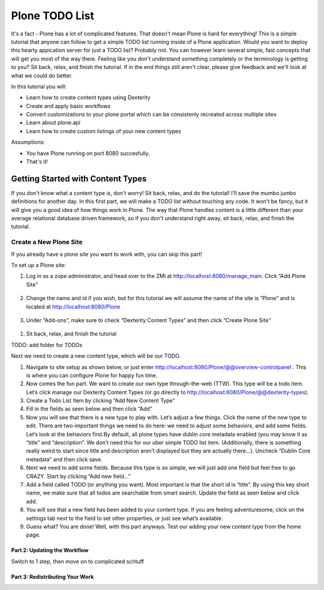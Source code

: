 ===============
Plone TODO List
===============
It's a fact - Plone has a lot of complicated features. That doesn't mean Plone is hard for everything! This is a simple tutorial that anyone can follow to get a simple TODO list running inside of a Plone application. Would you want to deploy this hearty appication server for just a TODO list? Probably not. You can however learn several simple, fast concepts that will get you most of the way there. Feeling like you don't understand something completely or the terminology is getting to you? Sit back, relax, and finish the tutorial. If in the end things still aren't clear, please give feedback and we'll look at what we could do better.

In this tutorial you will:

* Learn how to create content types using Dexterity 
* Create and apply basic workflows
* Convert customizations to your plone portal which can be consistenly recreated across multiple sites
* Learn about plone.api
* Learn how to create custom listings of your new content types

Assumptions:

* You have Plone running on port 8080 succesfully.
* That's it!

Getting Started with Content Types
------------------------------
If you don't know what a content type is, don't worry! Sit back, relax, and do the tutorial! I'll save the mumbo jumbo definitions for another day. In this first part, we will make a TODO list without touching any code. It won't be fancy, but it will give you a good idea of how things work in Plone. The way that Plone handles content is a little different than your average relational database driven framework, so if you don't understand right away, sit back, relax, and finish the tutorial.

Create a New Plone Site
^^^^^^^^^^^^^^^^^^^^^^^
If you already have a plone site you want to work with, you can skip this part!

To set up a Plone site:

#. Log in as a zope administrator, and head over to the ZMI at  http://localhost:8080/manage_main. Click “Add Plone Site”

   .. figure:: https://raw.github.com/zupo/collective.todoapp/master/docs/images/add_plone_site.jpg

#. Change the name and id if you wish, but for this tutorial we will assume the name of the site is “Plone” and is located at http://localhost:8080/Plone

   .. figure:: https://raw.github.com/zupo/collective.todoapp/master/docs/images/add_plone_site.jpg

#. Under “Add-ons”, make sure to check “Dexterity Content Types” and then click “Create Plone Site"

  .. figure:: https://raw.github.com/zupo/collective.todoapp/master/docs/images/create_plone_site.jpg

#. Sit back, relax, and finish the tutorial

TODO: add folder for TODOs

Next we need to create a new content type, which will be our TODO.

#. Navigate to site setup as shown below, or just enter http://localhost:8080/Plone/@@overview-controlpanel . This is where you can configure Plone for happy fun time.
#. Now comes the fun part. We want to create our own type through-the-web (TTW). This type will be a todo item. Let’s click manage our Dexterity Content Types (or go directly to http://localhost:8080/Plone/@@dexterity-types).
#. Create a Todo List Item by clicking “Add New Content Type”
#. Fill in the fields as seen below and then click “Add” 
#. Now you will see that there is a new type to play with. Let’s adjust a few things. Click the name of the new type to edit. There are two important things we need to do here: we need to adjust some behaviors, and add some fields. Let’s look at the behaviors first.By default, all plone types have dublin core metadata enabled (you may know it as “title” and “description”. We don’t need this for our uber simple TODO list item. (Additionally, there is something really weird to start since title and description aren’t displayed but they are actually there...). Uncheck “Dublin Core metadata” and then click save.
#. Next we need to add some fields. Because this type is so simple, we will just add one field but feel free to go CRAZY. Start by clicking “Add new field...”
#. Add a field called TODO (or anything you want). Most important is that the short id is “title”. By using this key short name, we make sure that all todos are searchable from smart search. Update the field as seen below and click add.
#. You will see that a new field has been added to your content type. If you are feeling adventuresome, click on the settings tab next to the field to set other properties, or just see what’s available.
#. Guess what? You are done! Well, with this part anyways. Test our adding your new content type from the home page.

Part 2: Updating the Workflow
=============================
Switch to 1 step, then move on to complicated schtuff

Part 3: Redistributing Your Work
================================

